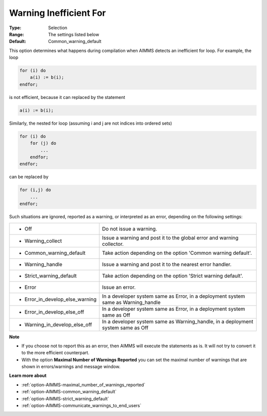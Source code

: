 

.. _option-AIMMS-warning_inefficient_for:


Warning Inefficient For
=======================



:Type:	Selection	
:Range:	The settings listed below	
:Default:	Common_warning_default	



This option determines what happens during compilation when AIMMS detects an inefficient for loop. For example, the loop

.. code-block:: text

    for (i) do
        a(i) := b(i);
    endfor;

is not efficient, because it can replaced by the statement

.. code-block:: text

    a(i) := b(i);

Similarly, the nested for loop (assuming i and j are not indices into ordered sets)


.. code-block:: text

    for (i) do
        for (j) do
            ...
        endfor;
    endfor;

can be replaced by

.. code-block:: text

    for (i,j) do
        ...
    endfor;

Such situations are ignored, reported as a warning, or interpreted as an error, depending on the following settings:


.. list-table::

   * - *	Off	
     - Do not issue a warning.
   * - *	Warning_collect
     - Issue a warning and post it to the global error and warning collector.
   * - *	Common_warning_default
     - Take action depending on the option 'Common warning default'.
   * - *	Warning_handle
     - Issue a warning and post it to the nearest error handler.
   * - *	Strict_warning_default
     - Take action depending on the option 'Strict warning default'.
   * - *	Error
     - Issue an error.
   * - *	Error_in_develop_else_warning
     - In a developer system same as Error, in a deployment system same as Warning_handle
   * - *	Error_in_develop_else_off
     - In a developer system same as Error, in a deployment system same as Off
   * - *	Warning_in_develop_else_off
     - In a developer system same as Warning_handle, in a deployment system same as Off


**Note** 

*	If you choose not to report this as an error, then AIMMS will execute the statements as is. It will not try to convert it to the more efficient counterpart.
*	With the option **Maximal Number of Warnings Reported** you can set the maximal number of warnings that are shown in errors/warnings and message window.


**Learn more about** 

*	:ref:`option-AIMMS-maximal_number_of_warnings_reported` 
*	:ref:`option-AIMMS-common_warning_default` 
*	:ref:`option-AIMMS-strict_warning_default` 
*	:ref:`option-AIMMS-communicate_warnings_to_end_users` 

